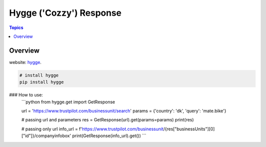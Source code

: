 Hygge ('Cozzy') Response 
=========================

.. contents:: Topics

.. image:: https://foobar.svg
  :target: https://foobare

Overview
--------


website: `hygge <https://github.com/Proteusiq/hygge>`_.

.. code-block:: shell-session

   # install hygge
   pip install hygge

### How to use:
    ```python
    from hygge.get import GetResponse

    url = 'https://www.trustpilot.com/businessunit/search'
    params = {'country': 'dk', 'query': 'mate.bike'}

    # passing url and parameters 
    res = GetResponse(url).get(params=params)
    print(res)

    # passing only url
    info_url = f'https://www.trustpilot.com/businessunit/{res["businessUnits"][0]["id"]}/companyinfobox'
    print(GetResponse(info_url).get())
    ```